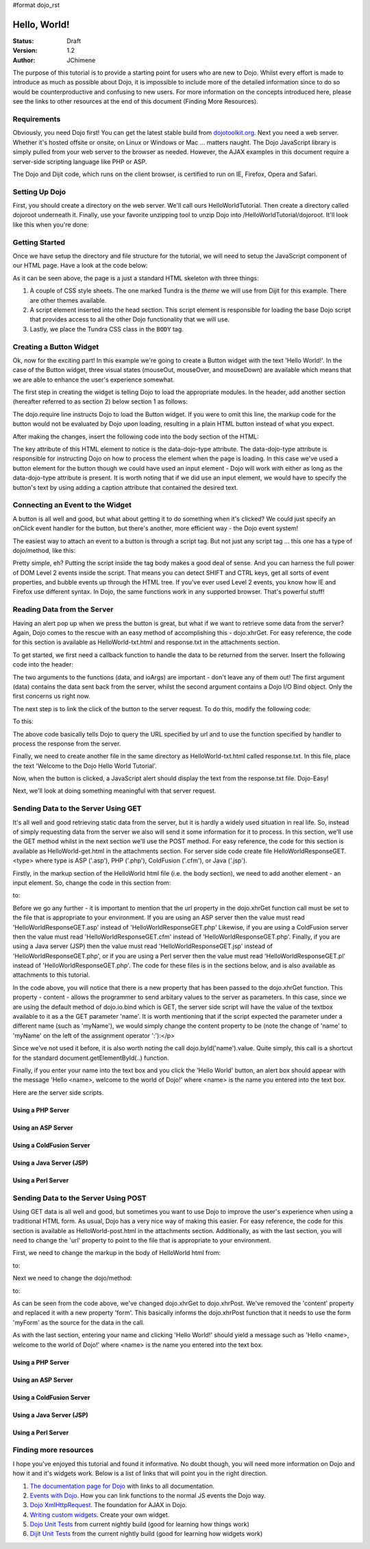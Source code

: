 #format dojo_rst

Hello, World!
=============

:Status: Draft
:Version: 1.2
:Author: JChimene

The purpose of this tutorial is to provide a starting point for users who are new to Dojo. Whilst every effort is made to introduce as much as possible about Dojo, it is impossible to include more of the detailed information since to do so would be counterproductive and confusing to new users. For more information on the concepts introduced here, please see the links to other resources at the end of this document (Finding More Resources).

Requirements
------------

Obviously, you need Dojo first!  You can get the latest stable build from `dojotoolkit.org <http://download.dojotoolkit.org>`_.  Next you need a web server.  Whether it's hosted offsite or onsite, on Linux or Windows or Mac ... matters naught.  The Dojo JavaScript library is simply pulled from your web server to the browser as needed.  However, the AJAX examples in this document require a server-side scripting language like PHP or ASP.

The Dojo and Dijit code, which runs on the client browser, is certified to run on IE, Firefox, Opera and Safari.

Setting Up Dojo
---------------

First, you should create a directory on the web server.  We'll call ours HelloWorldTutorial.  Then create a directory called dojoroot underneath it.  Finally, use your favorite unzipping tool to unzip Dojo into /HelloWorldTutorial/dojoroot.  It'll look like this when you're done:

.. image:: debugging9.png
   :alt: server directory structure

Getting Started
---------------

Once we have setup the directory and file structure for the tutorial, we will need to setup the JavaScript component of our HTML page. Have a look at the code below:

.. code-block:: html
  :linenos:

  <html>
  <head>
    <title>Dojo: Hello World!</title>

    <!-- SECTION 1 -->
    <style type="text/css">
        @import "dojoroot/dijit/themes/tundra/tundra.css";
        @import "dojoroot/dojo/resources/dojo.css"
    </style>
    <script type="text/javascript" src="dojoroot/dojo/dojo.js" 
      data-dojo-config="parseOnLoad: true"></script>
  </head>

  <body class="tundra">
  </body>
  </html>

As it can be seen above, the page is a just a standard HTML skeleton with three things:

1. A couple of CSS style sheets. The one marked Tundra is the *theme* we will use from Dijit for this example.  There are other themes available.

#. A script element inserted into the head section. This script element is responsible for loading the base Dojo script that provides access to all the other Dojo functionality that we will use.

#. Lastly, we place the Tundra CSS class in the ``BODY`` tag.

Creating a Button Widget
------------------------

Ok, now for the exciting part! In this example we're going to create a Button widget with the text 'Hello World!'. In the case of the Button widget, three visual states (mouseOut, mouseOver, and mouseDown) are available which means that we are able to enhance the user's experience somewhat.

The first step in creating the widget is telling Dojo to load the appropriate modules. In the header, add another section (hereafter referred to as section 2) below section 1 as follows:

.. code-block:: html
  :linenos:

    <!-- SECTION 2 -->
    <script type="text/javascript">
       // Load Dojo's code relating to the Button widget
       dojo.require("dijit.form.Button");
    </script>

The dojo.require line instructs Dojo to load the Button widget. If you were to omit this line, the markup code for the button would not be evaluated by Dojo upon loading, resulting in a plain HTML button instead of what you expect.

After making the changes, insert the following code into the body section of the HTML:

.. code-block:: html
  :linenos:

    <button data-dojo-type="dijit.form.Button" id="helloButton">Hello World!</button>

The key attribute of this HTML element to notice is the data-dojo-type attribute. The data-dojo-type attribute is responsible for instructing Dojo on how to process the element when the page is loading. In this case we've used a button element for the button though we could have used an input element - Dojo will work with either as long as the data-dojo-type attribute is present. It is worth noting that if we did use an input element, we would have to specify the button's text by using adding a caption attribute that contained the desired text.

Connecting an Event to the Widget
---------------------------------

A button is all well and good, but what about getting it to do something when it's clicked? We could just specify an onClick event handler for the button, but there's another, more efficient way - the Dojo event system!

The easiest way to attach an event to a button is through a script tag.  But not just any script tag ... this one has a type of dojo/method, like this:

.. code-block:: html
  :linenos:

    <button data-dojo-type="dijit.form.Button" id="helloButton">
        Hello World!
        <script type="dojo/method" data-dojo-event="onClick">
           alert('You pressed the button');
        </script>
    </button>

Pretty simple, eh?  Putting the script inside the tag body makes a good deal of sense.  And you can harness the full power of DOM Level 2 events inside the script. That means you can detect SHIFT and CTRL keys, get all sorts of event properties, and bubble events up through the HTML tree. If you've ever used Level 2 events, you know how IE and Firefox use different syntax. In Dojo, the same functions work in any supported browser. That's powerful stuff!

Reading Data from the Server
----------------------------

Having an alert pop up when we press the button is great, but what if we want to retrieve some data from the server? Again, Dojo comes to the rescue with an easy method of accomplishing this - dojo.xhrGet. For easy reference, the code for this section is available as HelloWorld-txt.html and response.txt in the attachments section.

To get started, we first need a callback function to handle the data to be returned from the server. Insert the following code into the header:

.. code-block:: html
  :linenos:

  <script type="text/javascript">
       function helloCallback(data,ioArgs) {
          alert(data);
       }       
       function helloError(data, ioArgs) {
          alert('Error when retrieving data from the server!');
       }
  </script>

The two arguments to the functions (data, and ioArgs) are important - don't leave any of them out! The first argument (data) contains the data sent back from the server, whilst the second argument contains a Dojo I/O Bind object.  Only the first concerns us right now.

The next step is to link the click of the button to the server request. To do this, modify the following code:

.. code-block:: html
  :linenos:

  <script type="dojo/method" data-dojo-event="onClick">
    alert('You pressed the button');
  </script>

To this:

.. code-block:: html
  :linenos:

  <script type="dojo/method" data-dojo-event="onClick">
   dojo.xhrGet({
        url: 'response.txt',
        load: helloCallback,
        error: helloError
   });
  </script>

The above code basically tells Dojo to query the URL specified by url and to use the function specified by handler to process the response from the server.

Finally, we need to create another file in the same directory as HelloWorld-txt.html called response.txt. In this file, place the text 'Welcome to the Dojo Hello World Tutorial'.

Now, when the button is clicked, a JavaScript alert should display the text from the response.txt file. Dojo-Easy!

Next, we'll look at doing something meaningful with that server request.

Sending Data to the Server Using GET
------------------------------------

It's all well and good retrieving static data from the server, but it is hardly a widely used situation in real life. So, instead of simply requesting data from the server we also will send it some information for it to process. In this section, we'll use the GET method whilst in the next section we'll use the POST method. For easy reference, the code for this section is available as HelloWorld-get.html in the attachments section. For server side code create file HelloWorldResponseGET.<type> where type is ASP ('.asp'), PHP ('.php'), ColdFusion ('.cfm'), or Java ('.jsp').

Firstly, in the markup section of the HelloWorld html file (i.e. the body section), we need to add another element - an input element. So, change the code in this section from:

.. code-block:: html
  :linenos:

  <button data-dojo-type="Button" widgetId="helloButton">
    <script type="dojo/method" data-dojo-event="onClick">
    dojo.xhrGet({
        url: 'response.txt',
        load: helloCallback,
        error: helloError
    });
    </script>
  </button>

to:

.. code-block:: html
  :linenos:

     <button data-dojo-type="dijit.form.Button" id="helloButton">
        Hello World!
        <script type="dojo/method" data-dojo-event="onClick">
        dojo.xhrGet({
           url: 'HelloWorldResponseGET.php',
           load: helloCallback,
           error: helloError,
           content: {name: dojo.byId('name').value }
        });
        </script>
     </button>
     Please enter your name: <input type="text" id="name" />

Before we go any further - it is important to mention that the url property in the dojo.xhrGet function call must be set to the file that is appropriate to your environment. If you are using an ASP server then the value must read 'HelloWorldResponseGET.asp' instead of 'HelloWorldResponseGET.php' Likewise, if you are using a ColdFusion server then the value must read 'HelloWorldResponseGET.cfm' instead of 'HelloWorldResponseGET.php'. Finally, if you are using a Java server (JSP) then the value must read 'HelloWorldResponseGET.jsp' instead of 'HelloWorldResponseGET.php', or if you are using a Perl server then the value must read 'HelloWorldResponseGET.pl' instead of 'HelloWorldResponseGET.php'. The code for these files is in the sections below, and is also available as attachments to this tutorial.

In the code above, you will notice that there is a new property that has been passed to the dojo.xhrGet function. This property - content - allows the programmer to send arbitary values to the server as parameters. In this case, since we are using the default method of dojo.io.bind which is GET, the server side script will have the value of the textbox available to it as a the GET parameter 'name'. It is worth mentioning that if the script expected the parameter under a different name (such as 'myName'), we would simply change the content property to be (note the change of 'name' to 'myName' on the left of the assignment operator ':'):</p>

.. code-block:: html
  :linenos:

    content: {myName: dojo.byId('name').value }

Since we've not used it before, it is also worth noting the call dojo.byId('name').value. Quite simply, this call is a shortcut for the standard document.getElementById(..) function.

Finally, if you enter your name into the text box and you click the 'Hello World' button, an alert box should appear with the message 'Hello <name>, welcome to the world of Dojo!' where <name> is the name you entered into the text box.

Here are the server side scripts.

Using a PHP Server
__________________

.. code-block:: html
  :linenos:

  <?php
  /*
  * HelloWorldResponseGET.php
  * --------
  *
  * Print the name that is passed in the
  * 'name' $_GET parameter in a sentence
  */

  header('Content-type: text/plain');
  print "Hello {$_GET['name']}, welcome to the world of Dojo!\n";
  ?>

Using an ASP Server
___________________

.. code-block::
  :linenos:

  <%
  '
  ' HelloWorldResponseGET.asp
  ' --------
  '
  ' Print the name that is passed in the
  ' 'name' GET parameter in a sentence
  '

  response.ContentType="text/plain"
  response.write("Hello " & request.querystring("name") & ", welcome to the world of Dojo!\n")
  %>

Using a ColdFusion Server
_________________________

.. code-block:: html
  :linenos:

  <!---
  /*
  * HelloWorldResponseGET.cfm
  * --------
  *
  * Print the name that is passed in the
  * 'name' GET parameter in a sentence
  */
  --->
  <cfsetting showDebugOutput="No">
  Hello, #url.name#, welcome to the world of Dojo!
  </cfsetting>

Using a Java Server (JSP)
_________________________

.. code-block::
  :linenos:

  <%
  /*
  ' HelloWorldResponseGET.jsp
  ' --------
  '
  ' Print the name that is passed in the
  ' 'name' GET parameter in a sentence
  */

  response.setContentType("text/plain");
  %>
  Hello <%= request.getParameter("name") %> , welcome to the world of Dojo!

Using a Perl Server
___________________

.. code-block:: html
  :linenos:

  #!/usr/bin/perl
  #
  #  ' HelloWorldResponseGET.pl
  #  ' --------
  #  '
  #  ' Print the name that is passed in the
  #  ' 'name' GET parameter in a sentence
  #
  use strict;
  use CGI;
  my $cgi = CGI::new();
  print $cgi->header(-type => "text/html; charset=utf-8");
  print "Hello " . $cgi->param('name') . ", welcome to the world of Dojo!\n";

Sending Data to the Server Using POST
-------------------------------------

Using GET data is all well and good, but sometimes you want to use Dojo to improve the user's experience when using a traditional HTML form. As usual, Dojo has a very nice way of making this easier. For easy reference, the code for this section is available as HelloWorld-post.html in the attachments section. Additionally, as with the last section, you will need to change the 'url' property to point to the file that is appropriate to your environment.

First, we need to change the markup in the body of HelloWorld html from:

.. code-block:: html
  :linenos:

    Please enter your name: <input type="text" id="name" />

to:

.. code-block:: html
  :linenos:

    <form id="myForm" method="POST">
      Please enter your name: <input type="text" name="name" />
    </form>

Next we need to change the dojo/method:

.. code-block:: html
  :linenos:

  <script type="dojo/method" data-dojo-event="onClick">
        dojo.xhrGet({
           url: 'HelloWorldResponseGET.php',
           load: helloCallback,
           error: helloError,
           content: {name: dojo.byId('name').value }
        });
  </script>

to:

.. code-block:: html
  :linenos:

  <script type="dojo/method" data-dojo-event="onClick">
   // Don't forget to replace the value for 'url' with
   // the value of appropriate file for your server
   // (i.e. 'HelloWorldResponsePOST.asp') for an ASP server
    dojo.xhrPost({
        url: 'HelloWorldResponsePOST.php',
        load: helloCallback,
        error: helloError,
        form: 'myForm'
   });
  </script>

As can be seen from the code above, we've changed dojo.xhrGet to dojo.xhrPost. We've removed the 'content' property and replaced it with a new property 'form'. This basically informs the dojo.xhrPost function that it needs to use the form 'myForm' as the source for the data in the call.

As with the last section, entering your name and clicking 'Hello World!' should yield a message such as 'Hello <name>, welcome to the world of Dojo!' where <name> is the name you entered into the text box.

Using a PHP Server
__________________

.. code-block:: html
  :linenos:

  <?php
  /*
  * HelloWorldResponsePOST.php
  * --------
  *
  * Print the name that is passed in the
  * 'name' $_POST parameter in a sentence
  */

  header('Content-type: text/plain');
  print "Hello {$_POST['name']}, welcome to the world of Dojo!\n";
  ?>

Using an ASP Server
___________________

.. code-block:: html
  :linenos:

  <%
  '
  ' HelloWorldResponsePOST.asp
  ' --------
  '
  ' Print the name that is passed in the
  ' 'name' POST parameter in a sentence
  '

  response.ContentType="text/plain"
  response.write("Hello " & request.form("name") & ", welcome to the world of Dojo!\n")
  %>

Using a ColdFusion Server
_________________________

.. code-block:: html
  :linenos:

  <!---
  /*
  * HelloWorldResponsePOST.cfm
  * --------
  *
  * Print the name that is passed in the
  * 'name' POST parameter in a sentence
  */
  --->
  <cfsetting showDebugOutput="No">
  Hello, #form.name#, welcome to the world of Dojo!
  </cfsetting>

Using a Java Server (JSP)
_________________________

.. code-block:: html
  :linenos:

  <%
  /*
  ' HelloWorldResponsePOST.jsp
  ' --------
  '
  ' Print the name that is passed in the
  ' 'name' POST parameter in a sentence
  */

  response.setContentType("text/plain");
  %>
  Hello <%= request.getParameter("name") %> , welcome to the world of Dojo!

Using a Perl Server
___________________

.. code-block:: html
  :linenos:

  #!/usr/bin/perl
  #
  #  ' HelloWorldResponsePOST.pl
  #  ' --------
  #  '
  #  ' Print the name that is passed in the
  #  ' 'name' POST parameter in a sentence
  #
  use strict;
  use CGI;
  my $cgi = CGI::new();
  print $cgi->header(-type => "text/html; charset=utf-8");
  print "Hello " . $cgi->param('name') . ", welcome to the world of Dojo!\n";

Finding more resources
----------------------

I hope you've enjoyed this tutorial and found it informative. No doubt though, you will need more information on Dojo and how it and it's widgets work. Below is a list of links that will point you in the right direction.

1. `The documentation page for Dojo <http://dojotoolkit.org/documentation/>`_ with links to all documentation.

#. `Events with Dojo <http://dojotoolkit.org/documentation/tutorials/1.6/events/>`_. How you can link functions to the normal JS events the Dojo way.

#. `Dojo XmlHttpRequest <dojo/xhr>`_. The foundation for AJAX in Dojo.

#. `Writing custom widgets <quickstart/writingWidgets>`_. Create your own widget.

#. `Dojo Unit Tests <http://svn.dojotoolkit.org/dojo/dojo/trunk/tests/>`_ from current nightly build (good for learning how things work)

#. `Dijit Unit Tests <http://svn.dojotoolkit.org/dojo/dijit/trunk/tests/>`_ from the current nightly build (good for learning how widgets work)
